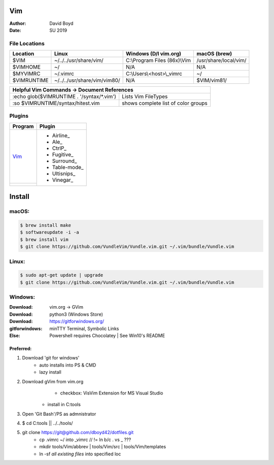 Vim
###
:Author: David Boyd
:Date: SU 2019

File Locations
===============

+-------------+------------------------------+------------------------------+-----------------------+
| Location    | Linux                        | Windows (D/l vim.org)        | macOS (brew)          |
+=============+==============================+==============================+=======================+
| $VIM        | ~/../../usr/share/vim/       | C:\\Program Files (86x)\\Vim | /usr/share/local/vim/ |
+-------------+------------------------------+------------------------------+-----------------------+
| $VIMHOME    | ~/                           | N/A                          | N/A                   |
+-------------+------------------------------+------------------------------+-----------------------+
| $MYVIMRC    | ~/.vimrc                     | C:\\Users\\<host>\\_vimrc    | ~/                    |
+-------------+------------------------------+------------------------------+-----------------------+
| $VIMRUNTIME | ~/../../usr/share/vim/vim80/ | N/A                          | $VIM/vim81/           |
+-------------+------------------------------+------------------------------+-----------------------+

+-----------+------------------------------------------------------------------------+
| Helpful Vim Commands -> Document References                                        |
+============================================+=======================================+
| :echo glob($VIMRUNTIME . '/syntax/\*.vim') | Lists Vim FileTypes                   |
+--------------------------------------------+---------------------------------------+
| :so $VIMRUNTIME/syntax/hitest.vim          |  shows complete list of color groups  |
+--------------------------------------------+---------------------------------------+

Plugins
=======

+----------+---------------+
| Program  | Plugin        |
+==========+===============+
| Vim_     | - Airline_    |
+----------+ - Ale_        |
|          | - CtrlP_      |
|          | - Fugitive_   |
|          | - Surround_   |
|          | - Table-mode_ |
|          | - Ultisnips_  |
|          | - Vinegar_    |
+----------+---------------+

Install
#######

macOS:
======

.. code-block:: Bash

	$ brew install make
	$ softwareupdate -i -a
	$ brew install vim
	$ git clone https://github.com/VundleVim/Vundle.vim.git ~/.vim/bundle/Vundle.vim

Linux:
======
.. code-block:: Bash

	$ sudo apt-get update | upgrade
	$ git clone https://github.com/VundleVim/Vundle.vim.git ~/.vim/bundle/Vundle.vim

Windows:
========
:Download: vim.org -> GVim
:Download: python3 (Windows Store)
:Download: https://gitforwindows.org/
:gitforwindows: minTTY Terminal, Symbolic Links
:Else: Powershell requires Chocolatey | See Win10's README

Preferred:
----------
#. Download 'git for windows'
    - auto installs into PS & CMD
    - lazy install
#. Download gVim from vim.org
	- checkbox: VisVim Extension for MS Visual Studio
    - install in C:\tools\
#. Open 'Git Bash'/PS as admnistrator
#. $ cd C:\tools\   || ../../tools/
#. git clone https://git@github.com/dboyd42/dotfiles.git
    - cp .vimrc ~/ into _vimrc      // != ln b/c . vs _ ???
    - mkdir tools/Vim/abbrev | tools/Vim/src | tools/Vim/templates
    - ln -sf *all existing files* into specified loc

